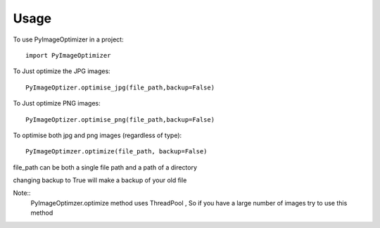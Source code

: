 ========
Usage
========

To use PyImageOptimizer in a project::

    import PyImageOptimizer
    
To Just optimize the JPG images::

    PyImageOptizer.optimise_jpg(file_path,backup=False)

To Just optimize PNG images::

    PyImageOptizer.optimise_png(file_path,backup=False)
    
To optimise both jpg and png images (regardless of type)::

    PyImageOptimzer.optimize(file_path, backup=False)
    
file_path can be both a single file path and a path of a directory 

changing backup to True will make a backup of your old file

Note::
    PyImageOptimzer.optimize method uses ThreadPool , So if you have a large number of images try to use this method
    
    

